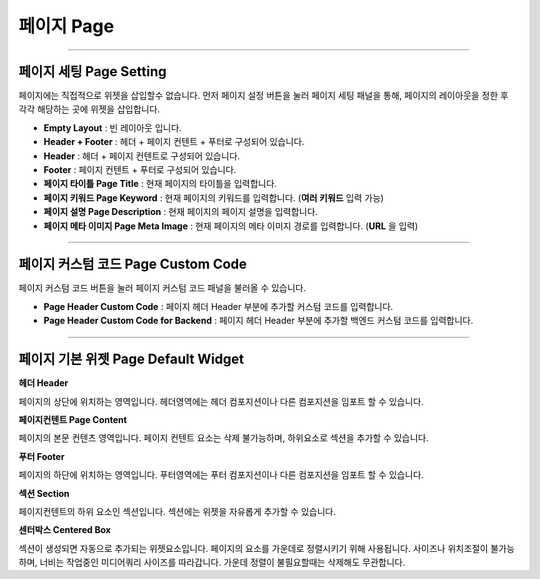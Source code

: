 

페이지 Page
============

.. image:: resource/widget/IUPage.png
-------------

페이지 세팅 Page Setting
-----------------------

페이지에는 직접적으로 위젯을 삽입할수 없습니다. 먼저 페이지 설정 버튼을 눌러 페이지 세팅 패널을 통해, 페이지의 레이아웃을 정한 후 각각 해당하는 곳에 위젯을 삽입합니다.

.. image:: resource/iu_manual_sheet_page_setting.png

* **Empty Layout** : 빈 레이아웃 입니다.
* **Header + Footer** : 헤더 + 페이지 컨텐트 + 푸터로 구성되어 있습니다.
* **Header** : 헤더 + 페이지 컨텐트로 구성되어 있습니다.
* **Footer** : 페이지 컨텐트 + 푸터로 구성되어 있습니다.
* **페이지 타이틀 Page Title** : 현재 페이지의 타이틀을 입력합니다.
* **페이지 키워드 Page Keyword** : 현재 페이지의 키워드를 입력합니다. (**여러 키워드** 입력 가능)
* **페이지 설명 Page Description** : 현재 페이지의 페이지 설명을 입력합니다.
* **페이지 메타 이미지 Page Meta Image** : 현재 페이지의 메타 이미지 경로를 입력합니다. (**URL** 을 입력)


-------------

페이지 커스텀 코드 Page Custom Code
-----------------------

페이지 커스텀 코드 버튼을 눌러 페이지 커스텀 코드 패널을 불러올 수 있습니다.

.. image:: resource/iu_manual_sheet_page_custom_code.png

* **Page Header Custom Code** : 페이지 헤더 Header 부분에 추가할 커스텀 코드를 입력합니다.
* **Page Header Custom Code for Backend** : 페이지 헤더 Header 부분에 추가할 백엔드 커스텀 코드를 입력합니다.



-------------



페이지 기본 위젯 Page Default Widget
----------------------------


.. image:: resource/widget/IUHeader.png
**헤더 Header**

페이지의 상단에 위치하는 영역입니다. 헤더영역에는 헤더 컴포지션이나 다른 컴포지션을 임포트 할 수 있습니다.

.. image:: resource/widget/IUPageContent.png
**페이지컨텐트 Page Content** 

페이지의 본문 컨텐츠 영역입니다. 페이지 컨텐트 요소는 삭제 불가능하며, 하위요소로 섹션을 추가할 수 있습니다.

.. image:: resource/widget/IUFooter.png
**푸터 Footer** 

페이지의 하단에 위치하는 영역입니다. 푸터영역에는 푸터 컴포지션이나 다른 컴포지션을 임포트 할 수 있습니다.

.. image:: resource/widget/IUSection.png
**섹션 Section** 

페이지컨텐트의 하위 요소인 섹션입니다. 섹션에는 위젯을 자유롭게 추가할 수 있습니다.

.. image:: resource/widget/IUCenterBox.png
**센터박스 Centered Box** 

섹션이 생성되면 자동으로 추가되는 위젯요소입니다. 페이지의 요소를 가운데로 정렬시키기 위해 사용됩니다. 사이즈나 위치조절이 불가능하며, 너비는 작업중인 미디어쿼리 사이즈를 따라갑니다. 가운데 정렬이 불필요할때는 삭제해도 무관합니다.
